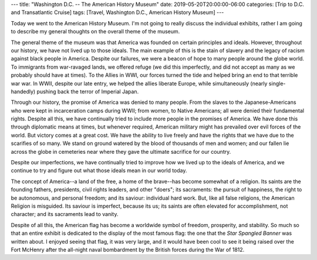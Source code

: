 ---
title: "Washington D.C. -- The American History Museum"
date: 2019-05-20T20:00:00-06:00
categories: [Trip to D.C. and Transatlantic Cruise]
tags: [Travel, Washington D.C., American History Museum]
---

Today we went to the American History Museum. I'm not going to really discuss
the individual exhibits, rather I am going to describe my general thoughts on
the overall theme of the museum.

The general theme of the museum was that America was founded on certain
principles and ideals. However, throughout our history, we have not lived up to
those ideals. The main example of this is the stain of slavery and the legacy of
racism against black people in America. Despite our failures, we were a beacon
of hope to many people around the globe world. To immigrants from war-ravaged
lands, we offered refuge (we did this imperfectly, and did not accept as many as
we probably should have at times). To the Allies in WWI, our forces turned the
tide and helped bring an end to that terrible war war. In WWII, despite our late
entry, we helped the allies liberate Europe, while simultaneously (nearly
single-handedly) pushing back the terror of Imperial Japan.

Through our history, the promise of America was denied to many people. From the
slaves to the Japanese-Americans who were kept in incarceration camps during
WWII; from women, to Native Americans; all were denied their fundamental rights.
Despite all this, we have continually tried to include more people in the
promises of America. We have done this through diplomatic means at times, but
whenever required, American military might has prevailed over evil forces of the
world. But victory comes at a great cost. We have the ability to live freely and
have the rights that we have due to the scarifies of so many. We stand on ground
watered by the blood of thousands of men and women; and our fallen lie across
the globe in cemeteries near where they gave the ultimate sacrifice for our
country.

Despite our imperfections, we have continually tried to improve how we lived up
to the ideals of America, and we continue to try and figure out what those
ideals mean in our world today.

The concept of America--a land of the free, a home of the brave--has become
somewhat of a religion. Its saints are the founding fathers, presidents, civil
rights leaders, and other "doers"; its sacraments: the pursuit of happiness, the
right to be autonomous, and personal freedom; and its saviour: individual hard
work.  But, like all false religions, the American Religion is misguided. Its
saviour is imperfect, because its us; its saints are often elevated for
accomplishment, not character; and its sacraments lead to vanity.

Despite of all this, the American flag has become a worldwide symbol of freedom,
prosperity, and stability. So much so that an entire exhibit is dedicated to the
display of the most famous flag: the one that the *Star Spangled Banner* was
written about. I enjoyed seeing that flag, it was very large, and it would have
been cool to see it being raised over the Fort McHenry after the all-night naval
bombardment by the British forces during the War of 1812.

